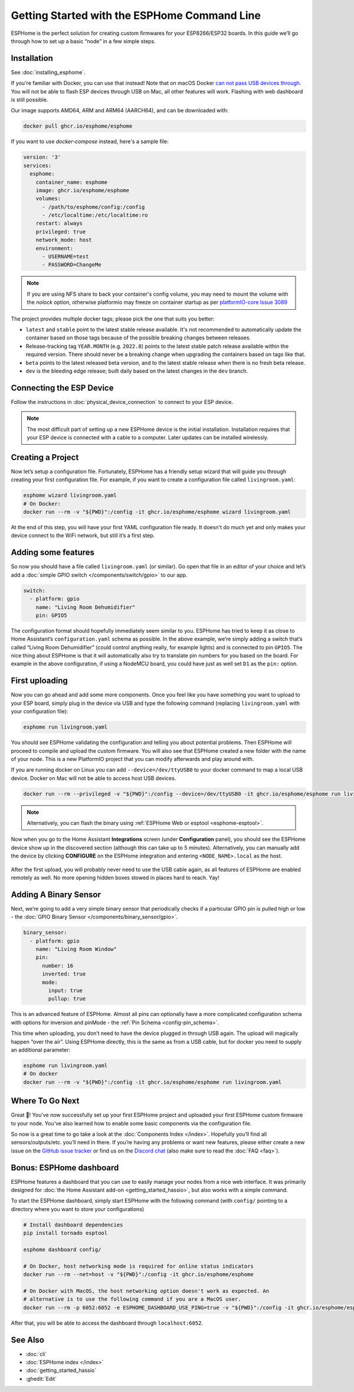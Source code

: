 Getting Started with the ESPHome Command Line
=============================================

.. seo::
    :description: Getting Started guide for installing ESPHome using the command line and creating a basic configuration.
    :image: console.svg

ESPHome is the perfect solution for creating custom firmwares for
your ESP8266/ESP32 boards. In this guide we’ll go through how to set up a
basic “node” in a few simple steps.

Installation
------------

See :doc:`installing_esphome`.

If you're familiar with Docker, you can use that instead!
Note that on macOS Docker `can not pass USB devices through <https://github.com/moby/hyperkit/issues/149>`__.
You will not be able to flash ESP devices through USB on Mac, all other features will work. Flashing with web dashboard is still possible.

Our image supports AMD64, ARM and ARM64 (AARCH64), and can be downloaded with:

.. code-block:: bash

    docker pull ghcr.io/esphome/esphome

If you want to use `docker-compose` instead, here's a sample file:

.. code-block:: yaml

    version: '3'
    services:
      esphome:
        container_name: esphome
        image: ghcr.io/esphome/esphome
        volumes:
          - /path/to/esphome/config:/config
          - /etc/localtime:/etc/localtime:ro
        restart: always
        privileged: true
        network_mode: host
        environment:
          - USERNAME=test
          - PASSWORD=ChangeMe

.. note::

    If you are using NFS share to back your container's config volume, you may
    need to mount the volume with the `nolock` option, otherwise platformio may
    freeze on container startup as per `platformIO-core Issue 3089 <https://github.com/platformio/platformio-core/issues/3089>`__

The project provides multiple docker tags; please pick the one that suits you
better:

- ``latest`` and ``stable`` point to the latest stable release available. It's
  not recommended to automatically update the container based on those tags
  because of the possible breaking changes between releases.
- Release-tracking tag ``YEAR.MONTH`` (e.g. ``2022.8``) points to the latest
  stable patch release available within the required version. There should
  never be a breaking change when upgrading the containers based on tags like
  that.
- ``beta`` points to the latest released beta version, and to the latest stable
  release when there is no fresh beta release.
- ``dev`` is the bleeding edge release; built daily based on the latest changes
  in the ``dev`` branch.


Connecting the ESP Device
-------------------------

Follow the instructions in :doc:`physical_device_connection` to connect to your
ESP device.

.. note::

    The most difficult part of setting up a new ESPHome device is the initial
    installation. Installation requires that your ESP device is connected with
    a cable to a computer. Later updates can be installed wirelessly.

Creating a Project
------------------

Now let’s setup a configuration file. Fortunately, ESPHome has a
friendly setup wizard that will guide you through creating your first
configuration file. For example, if you want to create a configuration
file called ``livingroom.yaml``:

.. code-block:: bash

    esphome wizard livingroom.yaml
    # On Docker:
    docker run --rm -v "${PWD}":/config -it ghcr.io/esphome/esphome wizard livingroom.yaml

At the end of this step, you will have your first YAML configuration
file ready. It doesn't do much yet and only makes your device connect to
the WiFi network, but still it’s a first step.

Adding some features
--------------------

So now you should have a file called ``livingroom.yaml`` (or similar).
Go open that file in an editor of your choice and let’s add a :doc:`simple
GPIO switch </components/switch/gpio>` to our app.

.. code-block:: yaml

    switch:
      - platform: gpio
        name: "Living Room Dehumidifier"
        pin: GPIO5

The configuration format should hopefully immediately seem similar to
you. ESPHome has tried to keep it as close to Home Assistant’s
``configuration.yaml`` schema as possible. In the above example, we’re
simply adding a switch that’s called “Living Room Dehumidifier” (could control
anything really, for example lights) and is connected to pin ``GPIO5``.
The nice thing about ESPHome is that it will automatically also try
to translate pin numbers for you based on the board. For example in the
above configuration, if using a NodeMCU board, you could have just as
well set ``D1`` as the ``pin:`` option.

First uploading
---------------

Now you can go ahead and add some more components. Once you feel like
you have something you want to upload to your ESP board, simply plug in
the device via USB and type the following command (replacing
``livingroom.yaml`` with your configuration file):

.. code-block:: bash

    esphome run livingroom.yaml

You should see ESPHome validating the configuration and telling you
about potential problems. Then ESPHome will proceed to compile and
upload the custom firmware. You will also see that ESPHome created a
new folder with the name of your node. This is a new PlatformIO project
that you can modify afterwards and play around with.

If you are running docker on Linux you can add ``--device=/dev/ttyUSB0``
to your docker command to map a local USB device. Docker on Mac will not be able to access host USB devices.

.. code-block:: bash

    docker run --rm --privileged -v "${PWD}":/config --device=/dev/ttyUSB0 -it ghcr.io/esphome/esphome run livingroom.yaml


.. note::

    Alternatively, you can flash the binary using :ref:`ESPHome Web or esptool <esphome-esptool>`.

Now when you go to the Home Assistant **Integrations** screen (under **Configuration** panel), you
should see the ESPHome device show up in the discovered section (although this can take up to 5 minutes).
Alternatively, you can manually add the device by clicking **CONFIGURE** on the ESPHome integration
and entering ``<NODE_NAME>.local`` as the host.

.. figure:: /components/switch/images/gpio-ui.png
    :align: center

After the first upload, you will probably never need to use the USB
cable again, as all features of ESPHome are enabled remotely as well.
No more opening hidden boxes stowed in places hard to reach. Yay!

Adding A Binary Sensor
----------------------

Next, we’re going to add a very simple binary sensor that periodically
checks if a particular GPIO pin is pulled high or low - the :doc:`GPIO Binary
Sensor </components/binary_sensor/gpio>`.

.. code-block:: yaml

    binary_sensor:
      - platform: gpio
        name: "Living Room Window"
        pin:
          number: 16
          inverted: true
          mode:
            input: true
            pullup: true

This is an advanced feature of ESPHome. Almost all pins can
optionally have a more complicated configuration schema with options for
inversion and pinMode - the :ref:`Pin Schema <config-pin_schema>`.

This time when uploading, you don’t need to have the device plugged in
through USB again. The upload will magically happen “over the air”.
Using ESPHome directly, this is the same as from a USB cable, but
for docker you need to supply an additional parameter:

.. code-block:: bash

    esphome run livingroom.yaml
    # On docker
    docker run --rm -v "${PWD}":/config -it ghcr.io/esphome/esphome run livingroom.yaml

.. figure:: /components/binary_sensor/images/gpio-ui.png

Where To Go Next
----------------

Great 🎉! You’ve now successfully set up your first ESPHome project
and uploaded your first ESPHome custom firmware to your node. You’ve
also learned how to enable some basic components via the configuration
file.

So now is a great time to go take a look at the :doc:`Components Index </index>`.
Hopefully you’ll find all sensors/outputs/etc. you’ll need in there. If you’re having any problems or
want new features, please either create a new issue on the `GitHub issue
tracker <https://github.com/esphome/issues/issues>`__ or find us on the
`Discord chat <https://discord.gg/KhAMKrd>`__ (also make sure to read the :doc:`FAQ <faq>`).

Bonus: ESPHome dashboard
------------------------

ESPHome features a dashboard that you can use to easily manage your nodes
from a nice web interface. It was primarily designed for
:doc:`the Home Assistant add-on <getting_started_hassio>`, but also works with a simple command.

To start the ESPHome dashboard, simply start ESPHome with the following command
(with ``config/`` pointing to a directory where you want to store your configurations)

.. code-block:: bash

    # Install dashboard dependencies
    pip install tornado esptool

    esphome dashboard config/

    # On Docker, host networking mode is required for online status indicators
    docker run --rm --net=host -v "${PWD}":/config -it ghcr.io/esphome/esphome

    # On Docker with MacOS, the host networking option doesn't work as expected. An
    # alternative is to use the following command if you are a MacOS user.
    docker run --rm -p 6052:6052 -e ESPHOME_DASHBOARD_USE_PING=true -v "${PWD}":/config -it ghcr.io/esphome/esphome


After that, you will be able to access the dashboard through ``localhost:6052``.

.. figure:: images/dashboard_states.png

See Also
--------

- :doc:`cli`
- :doc:`ESPHome index </index>`
- :doc:`getting_started_hassio`
- :ghedit:`Edit`
